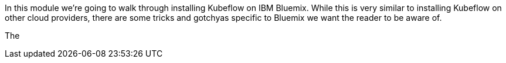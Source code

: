 

In this module we're going to walk through installing Kubeflow on IBM Bluemix.  While this is very
similar to installing Kubeflow on other cloud providers, there are some tricks and gotchyas specific
to Bluemix we want the reader to be aware of.

The